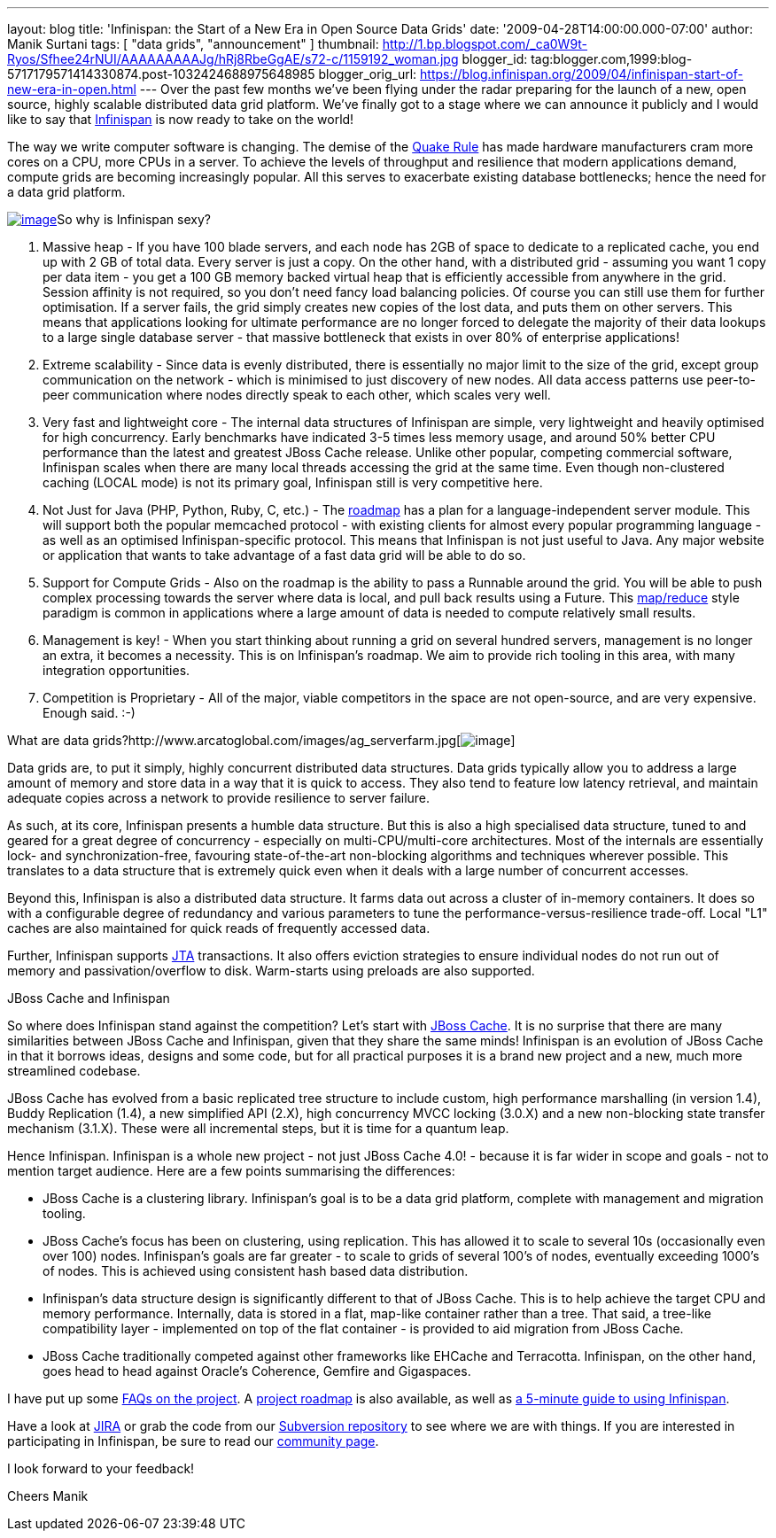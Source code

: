 ---
layout: blog
title: 'Infinispan: the Start of a New Era in Open Source Data Grids'
date: '2009-04-28T14:00:00.000-07:00'
author: Manik Surtani
tags: [ "data grids", "announcement" ]
thumbnail: http://1.bp.blogspot.com/_ca0W9t-Ryos/Sfhee24rNUI/AAAAAAAAAJg/hRj8RbeGgAE/s72-c/1159192_woman.jpg
blogger_id: tag:blogger.com,1999:blog-5717179571414330874.post-1032424688975648985
blogger_orig_url: https://blog.infinispan.org/2009/04/infinispan-start-of-new-era-in-open.html
---
Over the past few months we've been flying under the radar preparing for
the launch of a new, open source, highly scalable distributed data grid
platform. We've finally got to a stage where we can announce it publicly
and I would like to say that http://www.jboss.org/infinispan[Infinispan]
is now ready to take on the world!

The way we write computer software is changing. The demise of the
http://java.dzone.com/articles/caching-parallelism-scalability[Quake
Rule] has made hardware manufacturers cram more cores on a CPU, more
CPUs in a server. To achieve the levels of throughput and resilience
that modern applications demand, compute grids are becoming increasingly
popular. All this serves to exacerbate existing database bottlenecks;
hence the need for a data grid platform.

http://1.bp.blogspot.com/_ca0W9t-Ryos/Sfhee24rNUI/AAAAAAAAAJg/hRj8RbeGgAE/s1600-h/1159192_woman.jpg[image:http://1.bp.blogspot.com/_ca0W9t-Ryos/Sfhee24rNUI/AAAAAAAAAJg/hRj8RbeGgAE/s400/1159192_woman.jpg[image]]So
why is Infinispan sexy?

1. Massive heap - If you have 100 blade servers, and each node has 2GB
of space to dedicate to a replicated cache, you end up with 2 GB of
total data. Every server is just a copy. On the other hand, with a
distributed grid - assuming you want 1 copy per data item - you get a
100 GB memory backed virtual heap that is efficiently accessible from
anywhere in the grid. Session affinity is not required, so you don't
need fancy load balancing policies. Of course you can still use them for
further optimisation. If a server fails, the grid simply creates new
copies of the lost data, and puts them on other servers. This means that
applications looking for ultimate performance are no longer forced to
delegate the majority of their data lookups to a large single database
server - that massive bottleneck that exists in over 80% of enterprise
applications!

2. Extreme scalability - Since data is evenly distributed, there is
essentially no major limit to the size of the grid, except group
communication on the network - which is minimised to just discovery of
new nodes. All data access patterns use peer-to-peer communication where
nodes directly speak to each other, which scales very well.

3. Very fast and lightweight core - The internal data structures of
Infinispan are simple, very lightweight and heavily optimised for high
concurrency. Early benchmarks have indicated 3-5 times less memory
usage, and around 50% better CPU performance than the latest and
greatest JBoss Cache release. Unlike other popular, competing commercial
software, Infinispan scales when there are many local threads accessing
the grid at the same time. Even though non-clustered caching (LOCAL
mode) is not its primary goal, Infinispan still is very competitive
here.

4. Not Just for Java (PHP, Python, Ruby, C, etc.) - The
http://www.jboss.org/community/wiki/InfinispanRoadmap[roadmap] has a
plan for a language-independent server module. This will support both
the popular memcached protocol - with existing clients for almost every
popular programming language - as well as an optimised
Infinispan-specific protocol. This means that Infinispan is not just
useful to Java. Any major website or application that wants to take
advantage of a fast data grid will be able to do so.

5. Support for Compute Grids - Also on the roadmap is the ability to
pass a Runnable around the grid. You will be able to push complex
processing towards the server where data is local, and pull back results
using a Future. This
http://labs.google.com/papers/mapreduce.html[map/reduce] style paradigm
is common in applications where a large amount of data is needed to
compute relatively small results.

6. Management is key! - When you start thinking about running a grid on
several hundred servers, management is no longer an extra, it becomes a
necessity. This is on Infinispan's roadmap. We aim to provide rich
tooling in this area, with many integration opportunities.

7. Competition is Proprietary - All of the major, viable competitors in
the space are not open-source, and are very expensive. Enough said.
:-)

What are data
grids?http://www.arcatoglobal.com/images/ag_serverfarm.jpg[image:http://www.arcatoglobal.com/images/ag_serverfarm.jpg[image]]

Data grids are, to put it simply, highly concurrent distributed data
structures. Data grids typically allow you to address a large amount of
memory and store data in a way that it is quick to access. They also
tend to feature low latency retrieval, and maintain adequate copies
across a network to provide resilience to server failure.

As such, at its core, Infinispan presents a humble data structure. But
this is also a high specialised data structure, tuned to and geared for
a great degree of concurrency - especially on multi-CPU/multi-core
architectures. Most of the internals are essentially lock- and
synchronization-free, favouring state-of-the-art non-blocking algorithms
and techniques wherever possible. This translates to a data structure
that is extremely quick even when it deals with a large number of
concurrent accesses.

Beyond this, Infinispan is also a distributed data structure. It farms
data out across a cluster of in-memory containers. It does so with a
configurable degree of redundancy and various parameters to tune the
performance-versus-resilience trade-off. Local "L1" caches are also
maintained for quick reads of frequently accessed data.

Further, Infinispan supports
http://en.wikipedia.org/wiki/Java_Transaction_API[JTA] transactions. It
also offers eviction strategies to ensure individual nodes do not run
out of memory and passivation/overflow to disk. Warm-starts using
preloads are also supported.

JBoss Cache and Infinispan

So where does Infinispan stand against the competition? Let's start with
http://www.jbosscache.org/[JBoss Cache]. It is no surprise that there
are many similarities between JBoss Cache and Infinispan, given that
they share the same minds! Infinispan is an evolution of JBoss Cache in
that it borrows ideas, designs and some code, but for all practical
purposes it is a brand new project and a new, much more streamlined
codebase.

JBoss Cache has evolved from a basic replicated tree structure to
include custom, high performance marshalling (in version 1.4), Buddy
Replication (1.4), a new simplified API (2.X), high concurrency MVCC
locking (3.0.X) and a new non-blocking state transfer mechanism (3.1.X).
These were all incremental steps, but it is time for a quantum leap.

Hence Infinispan. Infinispan is a whole new project - not just JBoss
Cache 4.0! - because it is far wider in scope and goals - not to mention
target audience. Here are a few points summarising the differences:

* JBoss Cache is a clustering library. Infinispan's goal is to be a data
grid platform, complete with management and migration tooling.
* JBoss Cache's focus has been on clustering, using replication. This
has allowed it to scale to several 10s (occasionally even over 100)
nodes. Infinispan's goals are far greater - to scale to grids of several
100's of nodes, eventually exceeding 1000's of nodes. This is achieved
using consistent hash based data distribution.
* Infinispan's data structure design is significantly different to that
of JBoss Cache. This is to help achieve the target CPU and memory
performance. Internally, data is stored in a flat, map-like container
rather than a tree. That said, a tree-like compatibility layer -
implemented on top of the flat container - is provided to aid migration
from JBoss Cache.
* JBoss Cache traditionally competed against other frameworks like
EHCache and Terracotta. Infinispan, on the other hand, goes head to head
against Oracle's Coherence, Gemfire and Gigaspaces.

I have put up some
http://www.jboss.org/community/wiki/InfinispanFrequentlyAskedQuestions[FAQs
on the project]. A
http://www.jboss.org/community/wiki/InfinispanRoadmap[project roadmap]
is also available, as well as
http://www.jboss.org/community/wiki/5minutetutorialonInfinispan[a
5-minute guide to using Infinispan].

Have a look at
https://jira.jboss.org/jira/browse/ISPN?report=com.atlassian.jira.plugin.system.project:roadmap-panel[JIRA]
or grab the code from our
http://www.jboss.org/infinispan/sourcecode[Subversion repository] to see
where we are with things. If you are interested in participating in
Infinispan, be sure to read our
http://www.jboss.org/infinispan/community[community page].

I look forward to your feedback!

Cheers
Manik
